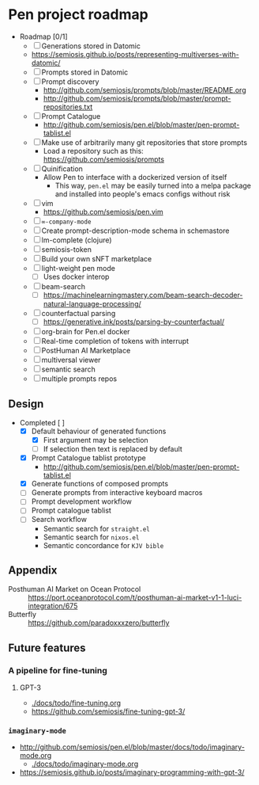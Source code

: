 * Pen project roadmap
+ Roadmap [0/1]
  - [ ] Generations stored in Datomic
  - https://semiosis.github.io/posts/representing-multiverses-with-datomic/
  - [ ] Prompts stored in Datomic
  - [ ] Prompt discovery
    - http://github.com/semiosis/prompts/blob/master/README.org
    - http://github.com/semiosis/prompts/blob/master/prompt-repositories.txt
  - [ ] Prompt Catalogue
    - http://github.com/semiosis/pen.el/blob/master/pen-prompt-tablist.el
  - [ ] Make use of arbitrarily many git repositories that store prompts
    - Load a repository such as this: https://github.com/semiosis/prompts
  - [ ] Quinification
    - Allow Pen to interface with a dockerized version of itself
      - This way, =pen.el= may be easily turned into a melpa package and installed into people's emacs configs without risk
  - [ ] vim
    - https://github.com/semiosis/pen.vim
  - [ ] =∞-company-mode=
  - [ ] Create prompt-description-mode schema in schemastore
  - [ ] lm-complete (clojure)
  - [ ] semiosis-token
  - [ ] Build your own sNFT marketplace
  - [ ] light-weight pen mode
    - [ ] Uses docker interop
  - [ ] beam-search
    - [ ] https://machinelearningmastery.com/beam-search-decoder-natural-language-processing/
  - [ ] counterfactual parsing
    - [ ] https://generative.ink/posts/parsing-by-counterfactual/
  - [ ] org-brain for Pen.el docker
  - [ ] Real-time completion of tokens with interrupt
  - [ ] PostHuman AI Marketplace
  - [ ] multiversal viewer
  - [ ] semantic search
  - [ ] multiple prompts repos

# + Use mermaid for Gantt chart in emacs :: [[https://mullikine.github.io/posts/review-of-mermaid-markdownish-syntax-for-generating-flowcharts-digrams/][Review of 'mermaid - flowcharts, diagrams, etc.' // Bodacious Blog]]
#   https://mermaid-js.github.io/mermaid-live-editor/

# #+BEGIN_SRC mermaid :results raw :file project-timeline.png
#   gantt
#           title Project timeline
#           dateFormat  YYYY-MM-DD
#           section Stage 1
#           Stage 1  :done, :s1, 2021-03-01, 120d
#           Generate elisp functions from YAML  :done,  :a1, 2021-03-01, 30d
#           Create a bunch of prompts  :done,   :a3, 2021-03-30, 30d
#           Integrate helm, ivy and counsel  :done,   :a4, 2021-04-30, 30d
#           Integrate org-brain  :done,   :a5, 2021-05-30, 30d
#           Use elisp for portability :done,  :b2, 2021-07-02, 2d
#           Prompt discovery :done,  :b5, 2021-07-02, 2d
#           Dockerize Pen : active, b3, after b2 , 5d
#           Excise Pen from emacs.d: active, b3.1, after b2 , 5d
#           Deploy Pen to straight.el: active, b3.2, after b2 , 5d
#           Convert shell to Python : active, b4, after b2 , 5d
#           Incorportate OpenAI parameters from loom : active, b4, after b2 , 5d
#           Select backend interface in emacs :crit, after b3, 2d
#           section Stage 2
#           Stage 2  :s2, 2021-07-12, 120d
#           ∞-company-mode : b6d, 2021-07-12, 3d
#           Prompt Catalog : b6a, 2021-07-12, 20d
#           Dockerized Web-facing Emacs application : b6c, 2021-07-12, 20d
#           Create prompt-description-mode schema in schemastore : b6b, 2021-07-12, 20d
#           lm-complete (backend completer) : b6b, 2021-07-12, 20d
#           Imaginary interpreter + imaginary-mode : b11, 2021-07-12, 20d
#           Incorporate semantic search : b12, 2021-07-12, 20d
#           Connect arbitrary prompts repositories : b6, 2021-07-12, 20d
#           Generations stored in Datomic : b7, after b6, 20d
#           Connect to more emacs packages : b8, after b7 , 20d
#           Select from huggingface transformers : b15, after b7 , 20d
#           melpa : b14, after b7 , 5d
#           Real-time completion of tokens with interrupt : b9, after b8, 20d
#           Multiversal viewer : b10, after b9, 20d
#           section Stage 3
#           Stage 3  :s3, 2021-12-12, 120d
#           Incorporate OpenAI Codex model : c1, 2021-12-12, 1d
#           Incorporate Ocean protocol and Posthuman AI Market : c2, 2021-12-12, 20d
#           Butterfly web service : c3, 2021-12-12, 20d
# #+END_SRC

# #+RESULTS:
# [[file:project-timeline.png]]

# [[./project-timeline.png]]

** Design
+ Completed [ ]
  - [X] Default behaviour of generated functions
    - [X] First argument may be selection
    - [ ]If selection then text is replaced by default
  - [X] Prompt Catalogue tablist prototype
    - http://github.com/semiosis/pen.el/blob/master/pen-prompt-tablist.el
  - [X] Generate functions of composed prompts
  - [ ] Generate prompts from interactive keyboard macros
  - [ ] Prompt development workflow
  - [ ] Prompt catalogue tablist
  - [ ] Search workflow
    - Semantic search for =straight.el=
    - Semantic search for =nixos.el=
    - Semantic concordance for =KJV bible=

** Appendix
+ Posthuman AI Market on Ocean Protocol :: https://port.oceanprotocol.com/t/posthuman-ai-market-v1-1-luci-integration/675
+ Butterfly :: https://github.com/paradoxxxzero/butterfly

** Future features
*** A pipeline for fine-tuning
**** GPT-3
- [[./docs/todo/fine-tuning.org]]
- https://github.com/semiosis/fine-tuning-gpt-3/
*** =imaginary-mode=
- http://github.com/semiosis/pen.el/blob/master/docs/todo/imaginary-mode.org
  - [[./docs/todo/imaginary-mode.org]]
- https://semiosis.github.io/posts/imaginary-programming-with-gpt-3/